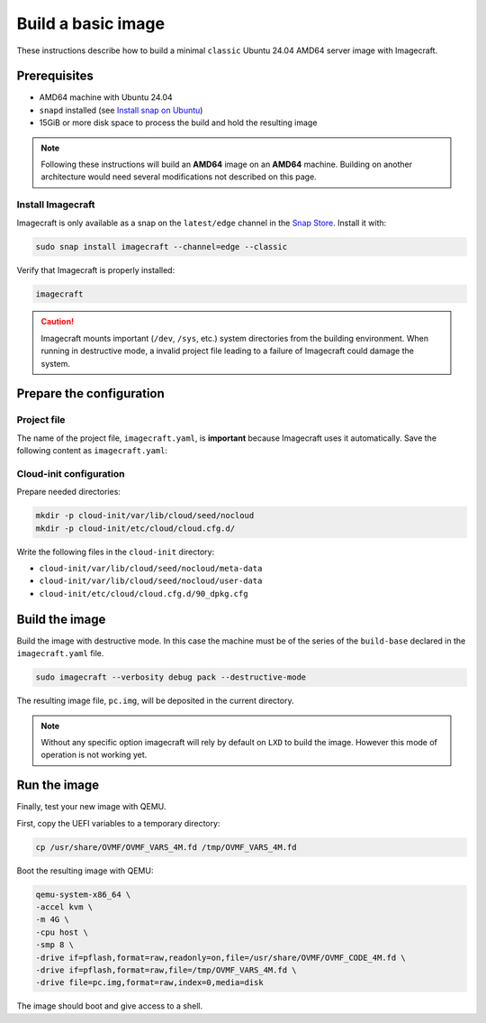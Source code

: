 .. _how-to-build-basic-image:

===================
Build a basic image
===================

These instructions describe how to build a minimal ``classic`` Ubuntu 24.04 AMD64
server image with Imagecraft.

Prerequisites
-------------

- AMD64 machine with Ubuntu 24.04
- ``snapd`` installed (see `Install snap on Ubuntu
  <https://snapcraft.io/docs/installing-snap-on-ubuntu>`_)
- 15GiB or more disk space to process the build and hold the resulting image

.. note:: Following these instructions will build an **AMD64** image on an
          **AMD64** machine. Building on another architecture would need several
          modifications not described on this page.

Install Imagecraft
~~~~~~~~~~~~~~~~~~

Imagecraft is only available as a snap on the ``latest/edge`` channel
in the `Snap Store <https://snapcraft.io/imagecraft>`_. Install it with:

.. code-block::

    sudo snap install imagecraft --channel=edge --classic

Verify that Imagecraft is properly installed:

.. code-block::

    imagecraft

.. caution:: Imagecraft mounts important (``/dev``, ``/sys``, etc.) system directories
             from the building environment. When running in destructive mode, a
             invalid project file leading to a failure of Imagecraft could damage the
             system.


Prepare the configuration
-------------------------

Project file
~~~~~~~~~~~~

The name of the project file, ``imagecraft.yaml``, is **important** because Imagecraft
uses it automatically. Save the following content as ``imagecraft.yaml``:

.. collapse:: imagecraft.yaml

    .. literalinclude:: code/basic_imagecraft.yaml
        :caption: imagecraft.yaml
        :language: yaml


Cloud-init configuration
~~~~~~~~~~~~~~~~~~~~~~~~

Prepare needed directories:

.. code-block::

    mkdir -p cloud-init/var/lib/cloud/seed/nocloud
    mkdir -p cloud-init/etc/cloud/cloud.cfg.d/

Write the following files in the ``cloud-init`` directory:

- ``cloud-init/var/lib/cloud/seed/nocloud/meta-data``

  .. literalinclude:: code/cloud-init/meta-data
      :language: yaml

- ``cloud-init/var/lib/cloud/seed/nocloud/user-data``

  .. literalinclude:: code/cloud-init/user-data
      :language: yaml

- ``cloud-init/etc/cloud/cloud.cfg.d/90_dpkg.cfg``

  .. literalinclude:: code/cloud-init/90_dpkg.cfg
      :language: yaml


Build the image
---------------

Build the image with destructive mode. In this case the machine must be of the series
of the ``build-base`` declared in the ``imagecraft.yaml`` file.

.. code-block::

    sudo imagecraft --verbosity debug pack --destructive-mode


The resulting image file, ``pc.img``, will be deposited in the current directory.

.. note:: Without any specific option imagecraft will rely by default on ``LXD``
          to build the image. However this mode of operation is not working yet.


Run the image
--------------

Finally, test your new image with QEMU.

First, copy the UEFI variables to a temporary directory:

.. code-block::

    cp /usr/share/OVMF/OVMF_VARS_4M.fd /tmp/OVMF_VARS_4M.fd

Boot the resulting image with QEMU:

.. code-block:: none

    qemu-system-x86_64 \
    -accel kvm \
    -m 4G \
    -cpu host \
    -smp 8 \
    -drive if=pflash,format=raw,readonly=on,file=/usr/share/OVMF/OVMF_CODE_4M.fd \
    -drive if=pflash,format=raw,file=/tmp/OVMF_VARS_4M.fd \
    -drive file=pc.img,format=raw,index=0,media=disk

The image should boot and give access to a shell.
